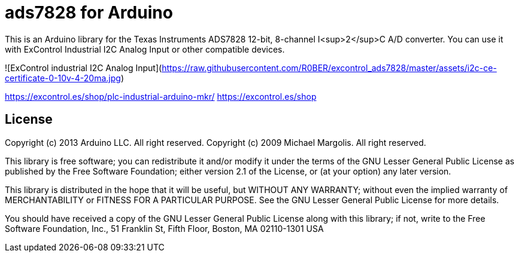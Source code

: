 = ads7828 for Arduino =

This is an Arduino library for the Texas Instruments ADS7828 12-bit, 8-channel I<sup>2</sup>C A/D converter.
You can use it with ExControl Industrial I2C Analog Input or other compatible devices.

![ExControl industrial I2C Analog Input](https://raw.githubusercontent.com/R0BER/excontrol_ads7828/master/assets/i2c-ce-certificate-0-10v-4-20ma.jpg)


https://excontrol.es/shop/plc-industrial-arduino-mkr/
https://excontrol.es/shop


== License ==

Copyright (c) 2013 Arduino LLC. All right reserved.
Copyright (c) 2009 Michael Margolis.  All right reserved.

This library is free software; you can redistribute it and/or
modify it under the terms of the GNU Lesser General Public
License as published by the Free Software Foundation; either
version 2.1 of the License, or (at your option) any later version.

This library is distributed in the hope that it will be useful,
but WITHOUT ANY WARRANTY; without even the implied warranty of
MERCHANTABILITY or FITNESS FOR A PARTICULAR PURPOSE. See the GNU
Lesser General Public License for more details.

You should have received a copy of the GNU Lesser General Public
License along with this library; if not, write to the Free Software
Foundation, Inc., 51 Franklin St, Fifth Floor, Boston, MA 02110-1301 USA
